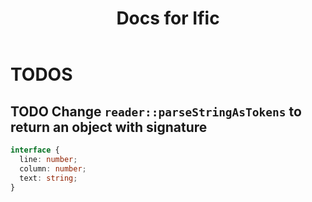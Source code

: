 #+title: Docs for Ific


* TODOS
** TODO Change ~reader::parseStringAsTokens~ to return an object with signature
DEADLINE: <2022-02-14 Mon> SCHEDULED: <2022-02-12 Sat>
#+begin_src typescript
  interface {
    line: number;
    column: number;
    text: string;
  }
#+end_src
